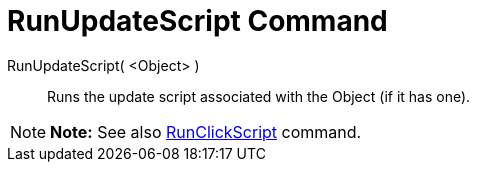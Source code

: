 = RunUpdateScript Command

RunUpdateScript( <Object> )::
  Runs the update script associated with the Object (if it has one).

[NOTE]

====

*Note:* See also xref:/commands/RunClickScript_Command.adoc[RunClickScript] command.

====
